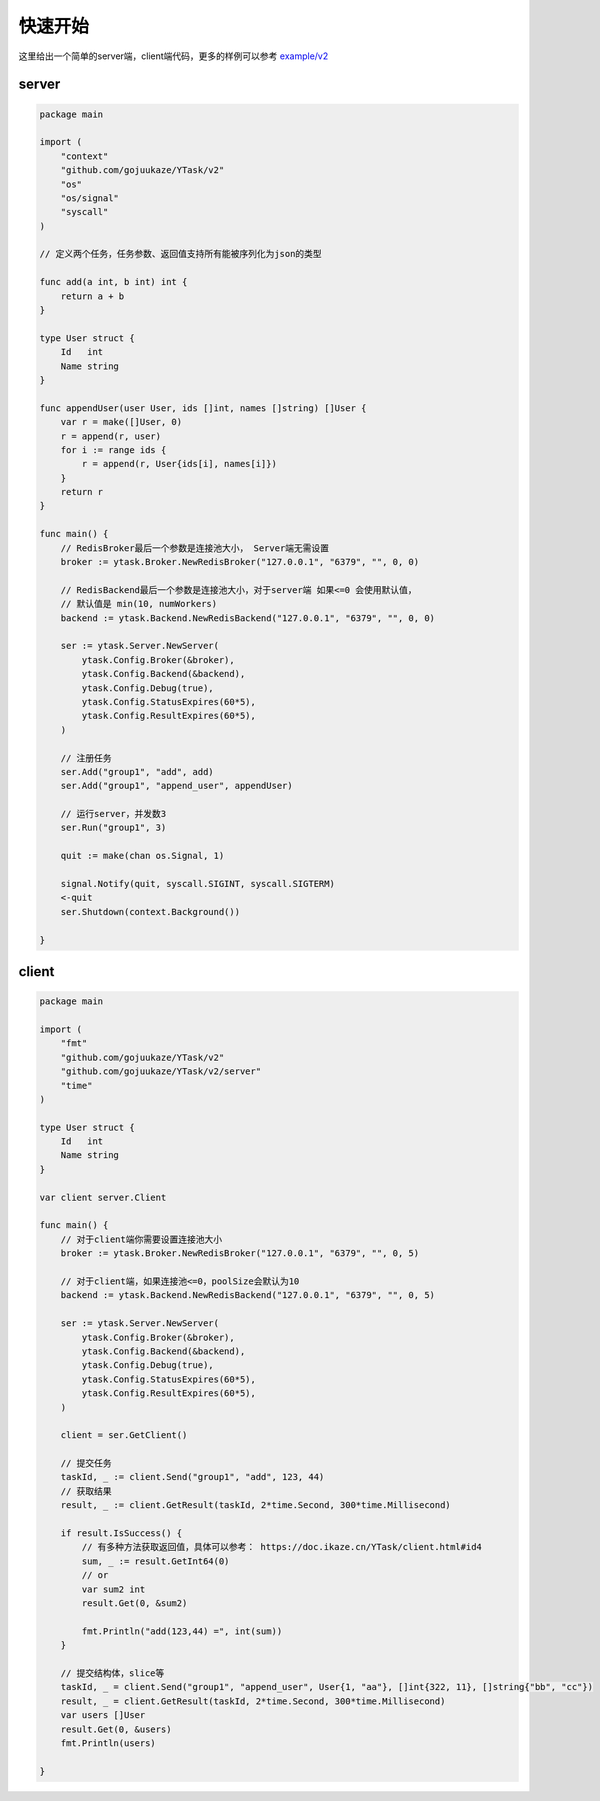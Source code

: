 快速开始
==========

这里给出一个简单的server端，client端代码，更多的样例可以参考 `example/v2 <https://github.com/gojuukaze/YTask/tree/master/example/v2>`_


server
----------

.. code:: go

   package main

   import (
       "context"
       "github.com/gojuukaze/YTask/v2"
       "os"
       "os/signal"
       "syscall"
   )

   // 定义两个任务，任务参数、返回值支持所有能被序列化为json的类型

   func add(a int, b int) int {
       return a + b
   }

   type User struct {
       Id   int
       Name string
   }

   func appendUser(user User, ids []int, names []string) []User {
       var r = make([]User, 0)
       r = append(r, user)
       for i := range ids {
           r = append(r, User{ids[i], names[i]})
       }
       return r
   }

   func main() {
       // RedisBroker最后一个参数是连接池大小， Server端无需设置
       broker := ytask.Broker.NewRedisBroker("127.0.0.1", "6379", "", 0, 0)

       // RedisBackend最后一个参数是连接池大小，对于server端 如果<=0 会使用默认值，
       // 默认值是 min(10, numWorkers)
       backend := ytask.Backend.NewRedisBackend("127.0.0.1", "6379", "", 0, 0)

       ser := ytask.Server.NewServer(
           ytask.Config.Broker(&broker),
           ytask.Config.Backend(&backend),
           ytask.Config.Debug(true),
           ytask.Config.StatusExpires(60*5),
           ytask.Config.ResultExpires(60*5),
       )

       // 注册任务
       ser.Add("group1", "add", add)
       ser.Add("group1", "append_user", appendUser)

       // 运行server，并发数3
       ser.Run("group1", 3)

       quit := make(chan os.Signal, 1)

       signal.Notify(quit, syscall.SIGINT, syscall.SIGTERM)
       <-quit
       ser.Shutdown(context.Background())

   }

client
----------

.. code:: go

   package main

   import (
       "fmt"
       "github.com/gojuukaze/YTask/v2"
       "github.com/gojuukaze/YTask/v2/server"
       "time"
   )

   type User struct {
       Id   int
       Name string
   }

   var client server.Client

   func main() {
       // 对于client端你需要设置连接池大小
       broker := ytask.Broker.NewRedisBroker("127.0.0.1", "6379", "", 0, 5)

       // 对于client端，如果连接池<=0，poolSize会默认为10
       backend := ytask.Backend.NewRedisBackend("127.0.0.1", "6379", "", 0, 5)

       ser := ytask.Server.NewServer(
           ytask.Config.Broker(&broker),
           ytask.Config.Backend(&backend),
           ytask.Config.Debug(true),
           ytask.Config.StatusExpires(60*5),
           ytask.Config.ResultExpires(60*5),
       )

       client = ser.GetClient()

       // 提交任务
       taskId, _ := client.Send("group1", "add", 123, 44)
       // 获取结果
       result, _ := client.GetResult(taskId, 2*time.Second, 300*time.Millisecond)

       if result.IsSuccess() {
           // 有多种方法获取返回值，具体可以参考： https://doc.ikaze.cn/YTask/client.html#id4
           sum, _ := result.GetInt64(0)
           // or
           var sum2 int
           result.Get(0, &sum2)

           fmt.Println("add(123,44) =", int(sum))
       }

       // 提交结构体，slice等
       taskId, _ = client.Send("group1", "append_user", User{1, "aa"}, []int{322, 11}, []string{"bb", "cc"})
       result, _ = client.GetResult(taskId, 2*time.Second, 300*time.Millisecond)
       var users []User
       result.Get(0, &users)
       fmt.Println(users)

   }
